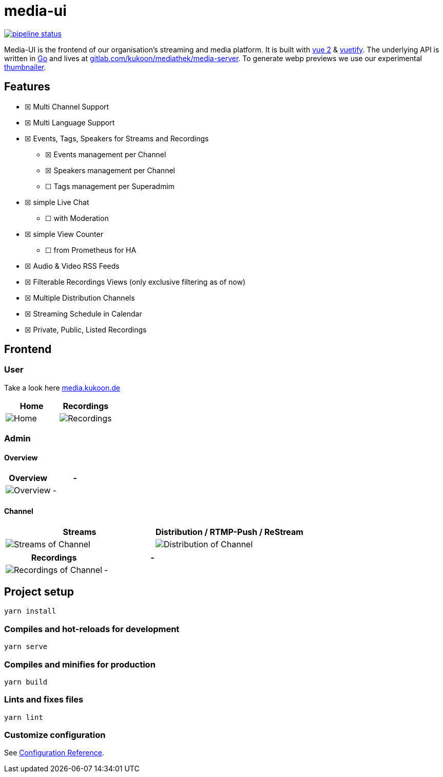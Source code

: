 = media-ui

https://gitlab.com/kukoon/mediathek/media-ui/-/commits/main[image:https://gitlab.com/kukoon/mediathek/media-ui/badges/main/pipeline.svg[pipeline status]]

Media-UI is the frontend of our organisation’s streaming and media platform. It is built with https://vuejs.org/[vue 2] & link:vuetifyjs.com/[vuetify]. The underlying API is written in https://go.dev/[Go] and lives at https://gitlab.com/kukoon/mediathek/media-server[gitlab.com/kukoon/mediathek/media-server]. To generate webp previews we use our experimental https://github.com/Kukoon/thumbnailer[thumbnailer].

== Features

* ☒ Multi Channel Support
* ☒ Multi Language Support
* ☒ Events, Tags, Speakers for Streams and Recordings
** ☒ Events management per Channel
** ☒ Speakers management per Channel
** ☐ Tags management per Superadmim
* ☒ simple Live Chat
** ☐ with Moderation
* ☒ simple View Counter
** ☐ from Prometheus for HA
* ☒ Audio & Video RSS Feeds
* ☒ Filterable Recordings Views (only exclusive filtering as of now)
* ☒ Multiple Distribution Channels
* ☒ Streaming Schedule in Calendar
* ☒ Private, Public, Listed Recordings

== Frontend

=== User

Take a look here https://media.kukoon.de[media.kukoon.de]

[cols="^,^",options="header",]
|===
|Home |Recordings
|image:home.png[Home] |image:recordings.png[Recordings]
|===

=== Admin

==== Overview

[cols="^,^",options="header",]
|===
|Overview |-
|image:admin_overview.png[Overview] |-
|===

==== Channel

[width="100%",cols="^50%,^50%",options="header",]
|===
|Streams |Distribution / RTMP-Push / ReStream
|image:admin_channel_stream.png[Streams of Channel] |image:admin_channel_push.png[Distribution of Channel]
|===

[cols="^,^",options="header",]
|===
|Recordings |-
|image:admin_channel_recordings.png[Recordings of Channel] |-
|===

== Project setup

....
yarn install
....

=== Compiles and hot-reloads for development

....
yarn serve
....

=== Compiles and minifies for production

....
yarn build
....

=== Lints and fixes files

....
yarn lint
....

=== Customize configuration

See https://cli.vuejs.org/config/[Configuration Reference].
